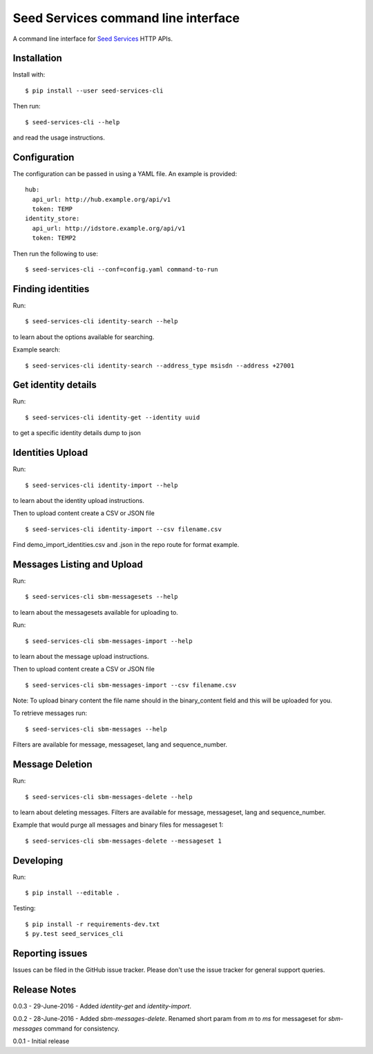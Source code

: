 Seed Services command line interface
====================================

A command line interface for `Seed Services`_ HTTP APIs.

.. _Seed Services: https://github.com/praekelt?utf8=%E2%9C%93&query=seed


Installation
------------

Install with::

  $ pip install --user seed-services-cli

Then run::

  $ seed-services-cli --help

and read the usage instructions.


Configuration
----------------

The configuration can be passed in using a YAML file. An example is provided::

  hub:
    api_url: http://hub.example.org/api/v1
    token: TEMP
  identity_store:
    api_url: http://idstore.example.org/api/v1
    token: TEMP2

Then run the following to use::

  $ seed-services-cli --conf=config.yaml command-to-run



Finding identities
------------------

Run::

  $ seed-services-cli identity-search --help

to learn about the options available for searching.

Example search::

  $ seed-services-cli identity-search --address_type msisdn --address +27001


Get identity details
--------------------

Run::

  $ seed-services-cli identity-get --identity uuid

to get a specific identity details dump to json


Identities Upload
---------------------------

Run::

  $ seed-services-cli identity-import --help

to learn about the identity upload instructions.

Then to upload content create a CSV or JSON file ::

  $ seed-services-cli identity-import --csv filename.csv

Find demo_import_identities.csv and .json in the repo route for format example.


Messages Listing and Upload
---------------------------

Run::

  $ seed-services-cli sbm-messagesets --help

to learn about the messagesets available for uploading to.

Run::

  $ seed-services-cli sbm-messages-import --help

to learn about the message upload instructions.

Then to upload content create a CSV or JSON file ::

  $ seed-services-cli sbm-messages-import --csv filename.csv

Note: To upload binary content the file name should in the binary_content field
and this will be uploaded for you.

To retrieve messages run::

  $ seed-services-cli sbm-messages --help

Filters are available for message, messageset, lang and sequence_number.


Message Deletion
----------------

Run::

  $ seed-services-cli sbm-messages-delete --help

to learn about deleting messages. Filters are available for message,
messageset, lang and sequence_number.

Example that would purge all messages and binary files for messageset 1::

  $ seed-services-cli sbm-messages-delete --messageset 1


Developing
----------------

Run::

  $ pip install --editable .

Testing::

  $ pip install -r requirements-dev.txt
  $ py.test seed_services_cli



Reporting issues
----------------

Issues can be filed in the GitHub issue tracker. Please don't use the issue
tracker for general support queries.

Release Notes
-------------
0.0.3 - 29-June-2016 - Added `identity-get` and `identity-import`.

0.0.2 - 28-June-2016 - Added `sbm-messages-delete`. Renamed short param from `m` to `ms` for
messageset for `sbm-messages` command for consistency.

0.0.1 - Initial release
